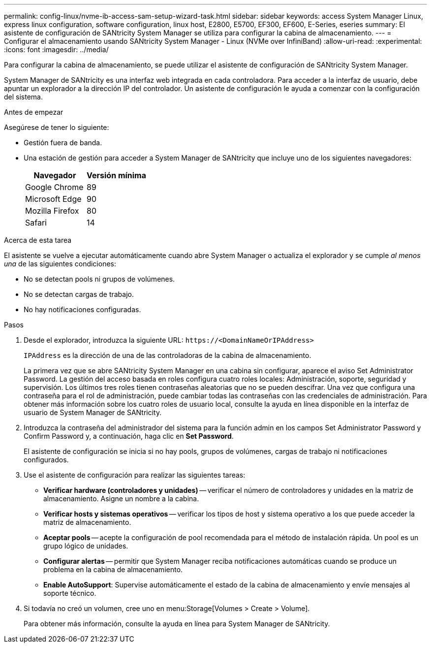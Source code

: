 ---
permalink: config-linux/nvme-ib-access-sam-setup-wizard-task.html 
sidebar: sidebar 
keywords: access System Manager Linux, express linux configuration, software configuration, linux host, E2800, E5700, EF300, EF600, E-Series, eseries 
summary: El asistente de configuración de SANtricity System Manager se utiliza para configurar la cabina de almacenamiento. 
---
= Configurar el almacenamiento usando SANtricity System Manager - Linux (NVMe over InfiniBand)
:allow-uri-read: 
:experimental: 
:icons: font
:imagesdir: ../media/


[role="lead"]
Para configurar la cabina de almacenamiento, se puede utilizar el asistente de configuración de SANtricity System Manager.

System Manager de SANtricity es una interfaz web integrada en cada controladora. Para acceder a la interfaz de usuario, debe apuntar un explorador a la dirección IP del controlador. Un asistente de configuración le ayuda a comenzar con la configuración del sistema.

.Antes de empezar
Asegúrese de tener lo siguiente:

* Gestión fuera de banda.
* Una estación de gestión para acceder a System Manager de SANtricity que incluye uno de los siguientes navegadores:
+
|===
| Navegador | Versión mínima 


 a| 
Google Chrome
 a| 
89



 a| 
Microsoft Edge
 a| 
90



 a| 
Mozilla Firefox
 a| 
80



 a| 
Safari
 a| 
14

|===


.Acerca de esta tarea
El asistente se vuelve a ejecutar automáticamente cuando abre System Manager o actualiza el explorador y se cumple _al menos una_ de las siguientes condiciones:

* No se detectan pools ni grupos de volúmenes.
* No se detectan cargas de trabajo.
* No hay notificaciones configuradas.


.Pasos
. Desde el explorador, introduzca la siguiente URL: `+https://<DomainNameOrIPAddress>+`
+
`IPAddress` es la dirección de una de las controladoras de la cabina de almacenamiento.

+
La primera vez que se abre SANtricity System Manager en una cabina sin configurar, aparece el aviso Set Administrator Password. La gestión del acceso basada en roles configura cuatro roles locales: Administración, soporte, seguridad y supervisión. Los últimos tres roles tienen contraseñas aleatorias que no se pueden descifrar. Una vez que configura una contraseña para el rol de administración, puede cambiar todas las contraseñas con las credenciales de administración. Para obtener más información sobre los cuatro roles de usuario local, consulte la ayuda en línea disponible en la interfaz de usuario de System Manager de SANtricity.

. Introduzca la contraseña del administrador del sistema para la función admin en los campos Set Administrator Password y Confirm Password y, a continuación, haga clic en *Set Password*.
+
El asistente de configuración se inicia si no hay pools, grupos de volúmenes, cargas de trabajo ni notificaciones configurados.

. Use el asistente de configuración para realizar las siguientes tareas:
+
** *Verificar hardware (controladores y unidades)* -- verificar el número de controladores y unidades en la matriz de almacenamiento. Asigne un nombre a la cabina.
** *Verificar hosts y sistemas operativos* -- verificar los tipos de host y sistema operativo a los que puede acceder la matriz de almacenamiento.
** *Aceptar pools* -- acepte la configuración de pool recomendada para el método de instalación rápida. Un pool es un grupo lógico de unidades.
** *Configurar alertas* -- permitir que System Manager reciba notificaciones automáticas cuando se produce un problema en la cabina de almacenamiento.
** *Enable AutoSupport*: Supervise automáticamente el estado de la cabina de almacenamiento y envíe mensajes al soporte técnico.


. Si todavía no creó un volumen, cree uno en menu:Storage[Volumes > Create > Volume].
+
Para obtener más información, consulte la ayuda en línea para System Manager de SANtricity.


